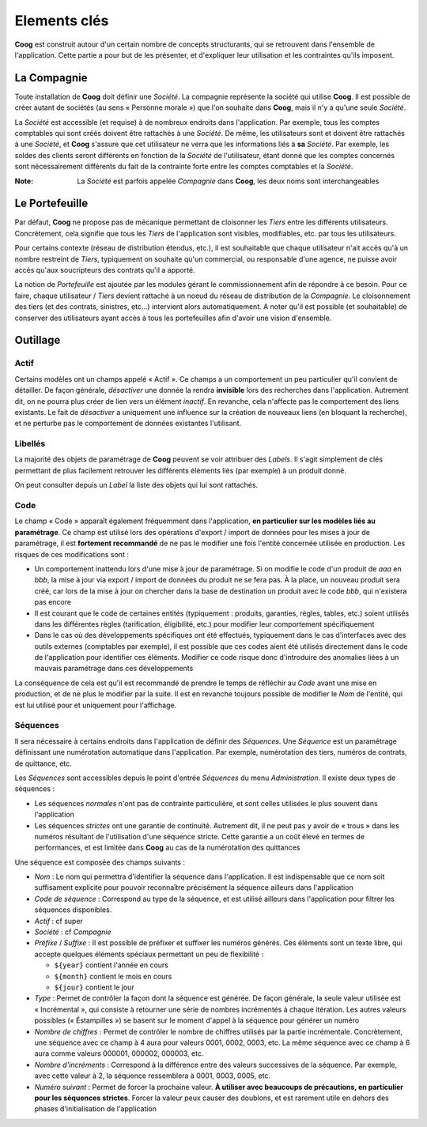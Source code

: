 Elements clés
=============

**Coog** est construit autour d'un certain nombre de concepts structurants, qui
se retrouvent dans l'ensemble de l'application. Cette partie a pour but de les
présenter, et d'expliquer leur utilisation et les contraintes qu'ils imposent.

.. _elements_cles_companie:

La Compagnie
------------

Toute installation de **Coog** doit définir une *Société*. La compagnie
représente la société qui utilise **Coog**. Il est possible de créer autant de
sociétés (au sens « Personne morale ») que l'on souhaite dans **Coog**, mais il
n'y a qu'une seule *Société*.

La *Société* est accessible (et requise) à de nombreux endroits dans
l'application. Par exemple, tous les comptes comptables qui sont créés doivent
être rattachés à une *Société*. De même, les utilisateurs sont et doivent
être rattachés à une *Société*, et **Coog** s'assure que cet utilisateur ne
verra que les informations liés à **sa** *Société*. Par exemple, les soldes
des clients seront différents en fonction de la *Société* de l'utilisateur,
étant donné que les comptes concernés sont nécessairement différents du fait de
la contrainte forte entre les comptes comptables et la *Société*.

:Note: La *Société* est parfois appelée *Compagnie* dans **Coog**, les deux noms
       sont interchangeables

Le Portefeuille
---------------

Par défaut, **Coog** ne propose pas de mécanique permettant de cloisonner les
*Tiers* entre les différents utilisateurs. Concrètement, cela signifie que tous
les *Tiers* de l'application sont visibles, modifiables, etc. par tous les
utilisateurs.

Pour certains contexte (réseau de distribution étendus, etc.), il est
souhaitable que chaque utilisateur n'ait accès qu'à un nombre restreint de
*Tiers*, typiquement on souhaite qu'un commercial, ou responsable d'une agence,
ne puisse avoir accès qu'aux soucripteurs des contrats qu'il a apporté.

La notion de *Portefeuille* est ajoutée par les modules gérant le
commissionnement afin de répondre à ce besoin. Pour ce faire, chaque
utilisateur / *Tiers* devient rattaché à un noeud du réseau de distribution de
la *Compagnie*. Le cloisonnement des tiers (et des contrats, sinistres,
etc...) intervient alors automatiquement. A noter qu'il est possible (et
souhaitable) de conserver des utilisateurs ayant accès à tous les portefeuilles
afin d'avoir une vision d'ensemble.

Outillage
---------

Actif
~~~~~

Certains modèles ont un champs appelé « Actif ». Ce champs a un comportement un
peu particulier qu'il convient de détailler. De façon générale, *désactiver*
une donnée la rendra **invisible** lors des recherches dans l'application.
Autrement dit, on ne pourra plus créer de lien vers un élément *inactif*. En
revanche, cela n'affecte pas le comportement des liens existants. Le fait de
*désactiver* a uniquement une influence sur la création de nouveaux liens (en
bloquant la recherche), et ne perturbe pas le comportement de données
existantes l'utilisant.

Libellés
~~~~~~~~

La majorité des objets de paramétrage de **Coog** peuvent se voir attribuer
des *Labels*. Il s'agit simplement de clés permettant de plus facilement
retrouver les différents éléments liés (par exemple) à un produit donné.

On peut consulter depuis un *Label* la liste des objets qui lui sont rattachés.

Code
~~~~

Le champ « Code » apparaît également fréquemment dans l'application, **en
particulier sur les modèles liés au paramétrage**. Ce champ est utilisé lors
des opérations d'export / import de données pour les mises à jour de
paramétrage, il est **fortement recommandé** de ne pas le modifier une fois
l'entité concernée utilisée en production. Les risques de ces modifications
sont :

* Un comportement inattendu lors d'une mise à jour de paramétrage. Si on
  modifie le code d'un produit de *aaa* en *bbb*, la mise à jour via export /
  import de données du produit ne se fera pas. À la place, un nouveau produit
  sera créé, car lors de la mise à jour on chercher dans la base de destination
  un produit avec le code *bbb*, qui n'existera pas encore
* Il est courant que le code de certaines entités (typiquement : produits,
  garanties, règles, tables, etc.) soient utilisés dans les différentes règles
  (tarification, éligibilité, etc.) pour modifier leur comportement
  spécifiquement
* Dans le cas où des développements spécifiques ont été effectués, typiquement
  dans le cas d'interfaces avec des outils externes (comptables par exemple),
  il est possible que ces codes aient été utilisés directement dans le code de
  l'application pour identifier ces éléments. Modifier ce code risque donc
  d'introduire des anomalies liées à un mauvais paramétrage dans ces
  développements

La conséquence de cela est qu'il est recommandé de prendre le temps de
réfléchir au *Code* avant une mise en production, et de ne plus le modifier par
la suite. Il est en revanche toujours possible de modifier le *Nom* de
l'entité, qui est lui utilisé pour et uniquement pour l'affichage.

Séquences
~~~~~~~~~

Il sera nécessaire à certains endroits dans l'application de définir des
*Séquences*. Une *Séquence* est un paramétrage définissant une numérotation
automatique dans l'application. Par exemple, numérotation des tiers, numéros de
contrats, de quittance, etc.

Les *Séquences* sont accessibles depuis le point d'entrée *Séquences* du menu
*Administration*. Il existe deux types de séquences :

* Les séquences *normales* n'ont pas de contrainte particulière, et sont celles
  utilisées le plus souvent dans l'application
* Les séquences *strictes* ont une garantie de continuité. Autrement dit, il ne
  peut pas y avoir de « trous » dans les numéros résultant de l'utilisation
  d'une séquence stricte. Cette garantie a un coût élevé en termes de
  performances, et est limitée dans **Coog** au cas de la numérotation des
  quittances

.. image:: images/elements_cles_sequence.png
   :align: center

Une séquence est composée des champs suivants :

* *Nom* : Le nom qui permettra d'identifier la séquence dans l'application. Il
  est indispensable que ce nom soit suffisament explicite pour pouvoir
  reconnaître précisément la séquence ailleurs dans l'application
* *Code de séquence* : Correspond au type de la séquence, et est utilisé
  ailleurs dans l'application pour filtrer les séquences disponibles.
* *Actif* : cf super
* *Société* : cf *Compagnie*
* *Préfixe* / *Suffixe* : Il est possible de préfixer et suffixer les numéros
  générés. Ces éléments sont un texte libre, qui accepte quelques éléments
  spéciaux permettant un peu de flexibilité :

  * ``${year}`` contient l'année en cours
  * ``${month}`` contient le mois en cours
  * ``${jour}`` contient le jour

* *Type* : Permet de contrôler la façon dont la séquence est générée. De façon
  générale, la seule valeur utilisée est « Incrémental », qui consiste à
  retourner une série de nombres incrémentés à chaque itération. Les autres
  valeurs possibles (« Éstampilles ») se basent sur le moment d'appel à la
  séquence pour générer un numéro
* *Nombre de chiffres* : Permet de contrôler le nombre de chiffres utilisés par
  la partie incrémentale. Concrètement, une séquence avec ce champ à 4 aura
  pour valeurs 0001, 0002, 0003, etc. La même séquence avec ce champ à 6 aura
  comme valeurs 000001, 000002, 000003, etc.
* *Nombre d'incréments* : Correspond à la différence entre des valeurs
  successives de la séquence. Par exemple, avec cette valeur à 2, la séquence
  ressemblera à 0001, 0003, 0005, etc.
* *Numéro suivant* : Permet de forcer la prochaine valeur. **À utiliser avec
  beaucoups de précautions, en particulier pour les séquences strictes**.
  Forcer la valeur peux causer des doublons, et est rarement utile en dehors
  des phases d'initialisation de l'application
